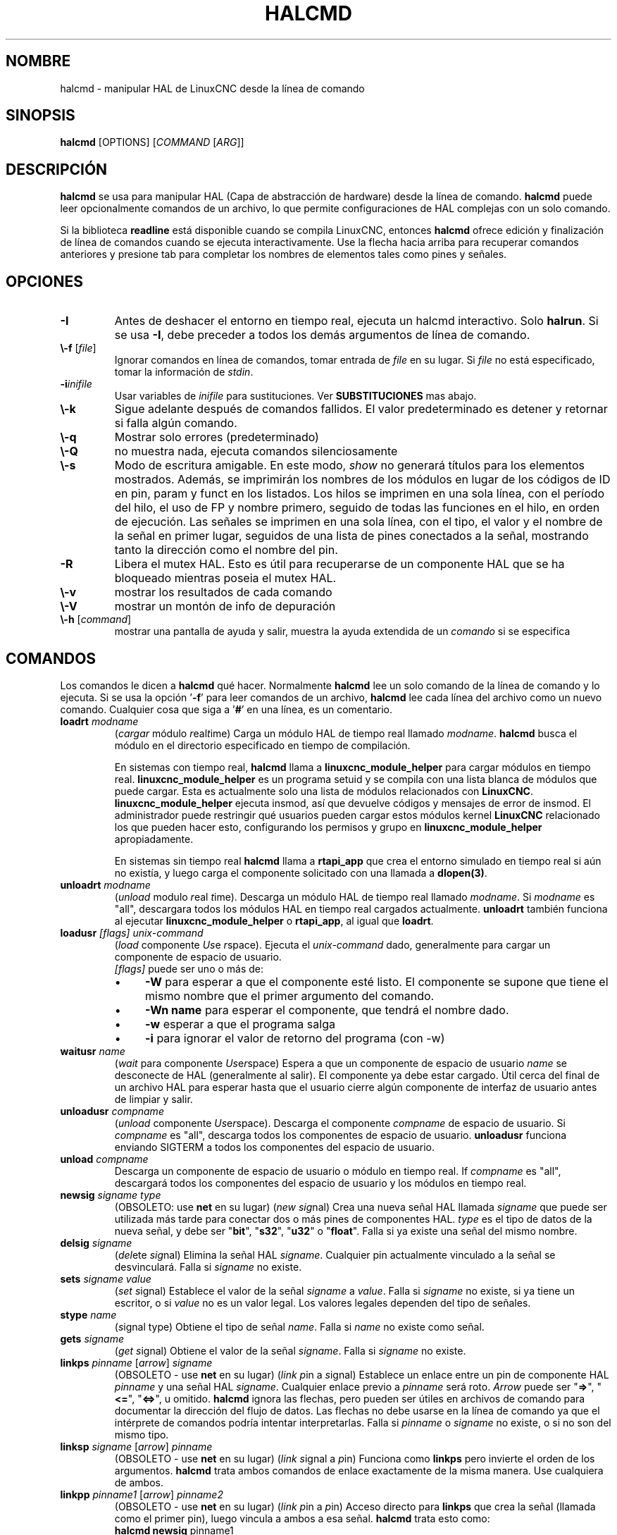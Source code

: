 .\" Copyright (c) 2003 John Kasunich
.\"                (jmkasunich AT users DOT sourceforge DOT net)
.\"
.\" This is free documentation; you can redistribute it and/or
.\" modify it under the terms of the GNU General Public License as
.\" published by the Free Software Foundation; either version 2 of
.\" the License, or (at your option) any later version.
.\"
.\" The GNU General Public License's references to "object code"
.\" and "executables" are to be interpreted as the output of any
.\" document formatting or typesetting system, including
.\" intermediate and printed output.
.\"
.\" This manual is distributed in the hope that it will be useful,
.\" but WITHOUT ANY WARRANTY; without even the implied warranty of
.\" MERCHANTABILITY or FITNESS FOR A PARTICULAR PURPOSE.  See the
.\" GNU General Public License for more details.
.\"
.\" You should have received a copy of the GNU General Public
.\" License along with this manual; if not, write to the Free
.\" Software Foundation, Inc., 51 Franklin Street, Fifth Floor, Boston, MA 02110-1301,
.\" USA.
.\"
.\"
.\"
.de URL
\\$2 \(laURL: \\$1 \(ra\\ $3
..
.if \n[.g] .mso www.tmac
.TH HALCMD "1" "2003-12-18" "Documentación de LinuxCNC" "Manual de usuario de HAL"
.SH NOMBRE
halcmd \- manipular HAL de LinuxCNC desde la línea de comando
.SH SINOPSIS
.B halcmd
[\FIOPTIONS\fR] [\fICOMMAND\fR [\fIARG\fR]]
.PP
.SH DESCRIPCIÓN
\fBhalcmd\fR se usa para manipular HAL (Capa de abstracción de hardware)
desde la línea de comando. \fBhalcmd\fR puede leer opcionalmente
comandos de un archivo, lo que permite configuraciones de HAL complejas
con un solo comando.

Si la biblioteca \fBreadline\fR está disponible cuando se compila LinuxCNC, entonces
\fBhalcmd\fR ofrece edición y finalización de línea de comandos cuando se ejecuta
interactivamente. Use la flecha hacia arriba para recuperar comandos anteriores y presione tab para
completar los nombres de elementos tales como pines y señales.
.SH OPCIONES
.TP
\fB\-I\fR
Antes de deshacer el entorno en tiempo real, ejecuta un halcmd interactivo.
Solo \fBhalrun\fR. Si se usa \fB\-I\fR, debe preceder a todos los demás
argumentos de línea de comando.
.TP
\fB\\-f\fR [\fIfile\fR]
Ignorar comandos en línea de comandos, tomar entrada de \fIfile\fR
en su lugar. Si \fIfile\fR no está especificado, tomar la información de
\fIstdin\fR.
.TP
\fB\-i\fIinifile\fR
Usar variables de \fIinifile\fR para sustituciones. Ver \fBSUBSTITUCIONES\fR
mas abajo.
.TP
\fB\\-k\fR
Sigue adelante después de comandos fallidos. El valor predeterminado es detener
y retornar si falla algún comando.
.TP
\fB\\-q\fR
Mostrar solo errores (predeterminado)
.TP
\fB\\-Q\fR
no muestra nada, ejecuta comandos silenciosamente
.TP
\fB\\-s\fR
Modo de escritura amigable. En este modo, \fIshow\fR no generará títulos para los elementos
mostrados. Además, se imprimirán los nombres de los módulos en lugar de los códigos de ID en pin, param y funct
en los listados. Los hilos se imprimen en una sola línea, con el período del hilo, el uso de FP y
nombre primero, seguido de todas las funciones en el hilo, en orden de ejecución. Las señales
se imprimen en una sola línea, con el tipo, el valor y el nombre de la señal en primer lugar, seguidos de
una lista de pines conectados a la señal, mostrando tanto la dirección como el nombre del pin.
.TP
\fB\-R\fR
Libera el mutex HAL. Esto es útil para recuperarse de un componente HAL que se ha bloqueado
mientras poseia el mutex HAL.
.TP
\fB\\-v\fR
mostrar los resultados de cada comando
.TP
\fB\\-V\fR
mostrar un montón de info de depuración
.TP
\fB\\-h\fR [\fIcommand\fR]
mostrar una pantalla de ayuda y salir, muestra la ayuda extendida de un \fIcomando\fR si se especifica
.SH COMANDOS
Los comandos le dicen a \fBhalcmd\fR qué hacer. Normalmente \fBhalcmd\fR
lee un solo comando de la línea de comando y lo ejecuta.
Si se usa la opción '\fB\-f\fR' para leer comandos de un archivo,
\fBhalcmd\fR lee cada línea del archivo como un nuevo comando.
Cualquier cosa que siga a '\fB#\fR' en una línea, es un comentario.
.TP
\fBloadrt\fR \fImodname\fR
(\fIcargar\fR módulo \fIr\fReal\fIt\fRime) Carga un módulo HAL de tiempo real
llamado \fImodname\fR. \fBhalcmd\fR busca el módulo
en el directorio especificado en tiempo de compilación.

En sistemas con tiempo real, \fBhalcmd\fR llama a
\fBlinuxcnc_module_helper\fR para cargar módulos en tiempo real.
\fBlinuxcnc_module_helper\fR es un programa setuid y se compila con
una lista blanca de módulos que puede cargar. Esta es actualmente
solo una lista de módulos relacionados con \fBLinuxCNC\fR.
\fBlinuxcnc_module_helper\fR ejecuta insmod, así que devuelve códigos y mensajes de error
de insmod. El administrador puede
restringir qué usuarios pueden cargar estos módulos kernel \fBLinuxCNC\fR relacionado
los que pueden hacer esto, configurando los permisos y grupo en
\fBlinuxcnc_module_helper\fR apropiadamente.

En sistemas sin tiempo real \fBhalcmd\fR llama a
\fBrtapi_app\fR que crea el entorno simulado en tiempo real
si aún no existía, y luego carga el componente solicitado
con una llamada a \fBdlopen(3)\fR.
.TP
\fBunloadrt\fR \fImodname\fR
(\fIunload\fR modulo \fIr\fReal \fIt\fRime). Descarga un módulo HAL de tiempo real 
llamado \fImodname\fR. Si \fImodname\fR es "all",
descargara todos los módulos HAL en tiempo real cargados actualmente. \fBunloadrt\fR
también funciona al ejecutar \fBlinuxcnc_module_helper\fR o \fBrtapi_app\fR, al igual que
\fBloadrt\fR.
.TP
\fBloadusr\fR \fI[flags]\fR \fIunix-command\fR
(\fIload\fR componente \fIUs\fRe \fIr\fRspace). Ejecuta el 
\fIunix-command\fR dado, generalmente para cargar un componente de espacio de usuario.
\fI [flags]\fR puede ser uno o más de:
.RS
.IP \(bu 4
\fB\-W\fR para esperar a que el componente esté listo. El componente
se supone que tiene el mismo nombre que el primer argumento del comando.
.IP \(bu 4
\fB\-Wn name\fR para esperar el componente, que tendrá el nombre dado.
.IP \(bu 4
\fB\-w\fR esperar a que el programa salga
.IP \(bu 4
\fB\-i\fR para ignorar el valor de retorno del programa (con \-w)
.RE
.TP
\fBwaitusr\fR \fIname\fR
(\fIwait\fR para componente \fIUs\fRe\fIr\fRspace) Espera a que un componente de espacio de usuario
\fIname\fR se desconecte de HAL (generalmente al salir).
El componente ya debe estar cargado. Útil cerca del final de un
archivo HAL para esperar hasta que el usuario cierre algún componente de interfaz de usuario
antes de limpiar y salir.
.TP
\fBunloadusr\fR \fIcompname\fR
(\fIunload\fR componente \fIUs\fRe\fIr\fRspace). Descarga el componente \fIcompname\fR
de espacio de usuario. Si \fIcompname\fR es "all",
descarga todos los componentes de espacio de usuario. \fBunloadusr\fR
funciona enviando SIGTERM a todos los componentes del espacio de usuario.
.TP
\fBunload\fR \fIcompname\fR
Descarga un componente de espacio de usuario o módulo en tiempo real. If \fIcompname\fR es "all",
descargará todos los componentes del espacio de usuario y los módulos en tiempo real.
.TP
\fBnewsig\fR \fIsigname\fR \fItype\fR
(OBSOLETO: use \fBnet\fR en su lugar) (\fInew\fR \fIsig\fRnal)
Crea una nueva señal HAL llamada \fIsigname\fR que puede ser utilizada más tarde
para conectar dos o más pines de componentes HAL. \fItype\fR
es el tipo de datos de la nueva señal, y debe ser "\fBbit\fR",
"\fBs32\fR", "\fBu32\fR" o "\fBfloat\fR".
Falla si ya existe una señal del mismo nombre.
.TP
\fBdelsig\fR \fIsigname\fR
(\fIdel\fRete \fIsig\fRnal) Elimina la señal HAL \fIsigname\fR.
Cualquier pin actualmente vinculado a la señal se desvinculará.
Falla si \fIsigname\fR no existe.
.TP
\fBsets\fR \fIsigname\fR \fIvalue\fR
(\fIset\fR \fIs\fRignal) Establece el valor de la señal \fIsigname\fR
a \fIvalue\fR. Falla si \fIsigname\fR no existe, si
ya tiene un escritor, o si \fIvalue\fR no es un valor legal.
Los valores legales dependen del tipo de señales.
.TP
\fBstype\fR \fIname\fR
(\fIs\fRignal type\fR) Obtiene el tipo de señal
\fIname\fR. Falla si \fIname\fR no existe como señal.
.TP
\fBgets\fR \fIsigname\fR
(\fIget\fR \fIs\fRignal) Obtiene el valor de la señal \fIsigname\fR. Falla
si \fIsigname\fR no existe.
.TP
\fBlinkps\fR \fIpinname\fR [\fIarrow\fR] \fIsigname\fR
(OBSOLETO - use \fBnet\fR en su lugar) (\fIlink\fR \fIp\fRin a \fIs\fRignal)
Establece un enlace entre un pin de componente HAL \fIpinname\fR y
una señal HAL \fIsigname\fR. Cualquier enlace previo a \fIpinname\fR será
roto. \fIArrow\fR puede ser "\fB=>\fR", "\fB<=\fR", "\fB<=>\fR",
u omitido. \fBhalcmd\fR ignora las flechas, pero pueden ser útiles
en archivos de comando para documentar la dirección del flujo de datos. Las flechas
no debe usarse en la línea de comando ya que el intérprete de comandos podría intentar
interpretarlas. Falla si \fIpinname\fR o \fIsigname\fR
no existe, o si no son del mismo tipo.
.TP
\fBlinksp\fR \fIsigname\fR [\fIarrow\fR] \fIpinname\fR
(OBSOLETO - use \fBnet\fR en su lugar) (\fIlink\fR \fIs\fRignal a \fIp\fRin)
Funciona como \fBlinkps\fR pero invierte el orden de los argumentos.
\fBhalcmd\fR trata ambos comandos de enlace exactamente de la misma manera. Use cualquiera de ambos.
.TP
\fBlinkpp\fR \fIpinname1\fR [\fIarrow\fR] \fIpinname2\fR
(OBSOLETO - use \fBnet\fR en su lugar) (\fIlink\fR \fIp\fRin a \fIp\fRin)
Acceso directo para \fBlinkps\fR que crea la señal (llamada como el
primer pin), luego vincula a ambos a esa señal. \fBhalcmd\fR trata
esto como:
   \fBhalcmd\fR \fBnewsig\fR pinname1
   \fBhalcmd\fR \fBlinksp\fR pinname1 pinname1
   \fBhalcmd\fR \fBlinksp\fR pinname1 pinname2
.TP
\fBnet\fR \fIsigname\fR \fIpinname\fR \fI...\fR
Crea la señal \fIsignname\fR para que coincida con el tipo del pin \fIpinname\fR, si aún no existe. 
Luego, vincula \fIsigname\fR a cada \fIpinname\fR por turno. Las flechas pueden
utilizarse como en \fBlinkps\fR. Al vincular un pin a una señal por primera vez, 
el valor de la señal heredará el valor predeterminado del pin.

.TP
\fBunlinkp\fR \fIpinname\fR
(\fIunlink\fR \fIp\fRin) Rompe cualquier enlace previo a \fIpinname\fR.
Falla si \fIpinname\fR no existe. Un pin desvinculado retendrá el último
valor de la señal a la que estaba vinculado.

.TP
\fBsetp\fR \fIname\fR \fIvalue\fR
(\fIset\fR \fIp\fRarameter o \fIp\fRin) Establece el valor del parámetro o pin
\fIname\fR a \fIvalue\fR. Falla si \fIname\fR no existe como un pin o
parámetro, si es un parámetro que no se puede escribir, si es un pin que es de
salida, si es un pin que ya está conectado a una señal, o si \fIvalue\fR
no es un valor legal. Los valores legales dependen del tipo de pin o parámetro.
Si existe un pin y un parámetro con el mismo nombre,se actúa en el parámetro.
.TP
\fIparamname\fR \fB=\fR \fIvalue\fR
.TP
\fIpinname\fR \fB=\fR \fIvalue\fR
Idéntico a \fBsetp\fR. Esta forma alternativa del comando puede
ser más conveniente y legible cuando se usa en un archivo.
.TP
\fBptype\fR \fIname\fR
(\fIp\fRarameter o \fIp\fRin \fItype\fR). Obtiene el tipo de parámetro o
pin \fIname\fR. Falla si \fIname\fR no existe como un pin o
parámetro. Si existe un pin y un parámetro con el mismo nombre, se actúa sobre el
parámetro.
.TP
\fBgetp\fR \fIname\fR
(\fIget\fR \fIp\fRarameter o \fIp\fRin) Obtiene el valor del parámetro o
pin \fIname\fR. Falla si \fIname\fR no existe como pin o
parámetro. Si existe un pin y un parámetro con el mismo nombre,
se actúa sobre el parámetro.
.TP
\fBaddf\fR \fIfunctname\fR \fIthreadname\fR
(\fIadd\fR \fIf\fRunction) Agrega la función \fIfunctname\fR a thread de tiempo real
\fItreadname\fR. \fIfunctname\fR se ejecutará después de cualquier función
que se agrego previamente al hilo. Falla si cualquiera
\fIfunctname\fR o \fIthreadname\fR no existe, o si
son incompatibles
.TP
\fBdelf\fR \fIfunctname\fR \fIthreadname\fR
(\fIdel\fRete \fIf\fRunction) Elimina la función \fIfunctname\fR deun hilo
de tiempo real \fIthreadname\fR. Falla si \fIfunctname\fR o
\fIthreadname\fR no existe, o si \fIfunctname\fR no es actualmente
parte de \fIthreadname\fR.
.TP
\fBstart\fR
Inicia la ejecución de hilos en tiempo real. Cada hilo llama periódicamente a
todas las funciones que se le agregaron con el comando \fBaddf\fR,
en el orden en que fueron agregadas.
.TP
\fBstop\fR
Detiene la ejecución de los hilos en tiempo real. Los hilos ya no llamarán a
sus funciones.
.TP
\fBshow\fR [\fIitem\fR]
Imprime elementos HAL en \fIstdout\fR en formato legible para humanos.
\fItem\fR puede ser uno de "\fBcomp\fR" (componentes), "\fBpin\fR",
"\fBsig\fR" (señales), "\fBparam\fR" (parámetros), "\fBfunct\fR"
(funciones), "\fBthread\fR" o "\fBalias\fR". El tipo "\fBall\fR"
se puede usar para mostrar elementos coincidentes de todos los tipos anteriores.
Si se omite \fIitem\fR, \fBshow\fR imprimirá todo.
.TP
\fBitem\fR
Esto es equivalente a \fBshow all [item]\fR.

.TP
\fBsave\fR [\fIitem\fR]
Imprime elementos HAL en \fIstdout\fR en forma de comandos HAL.
Estos comandos pueden ser redirigidos a un archivo y luego ejecutados
utilizando \fBhalcmd \-f\fR para restaurar la configuración guardada.
\fIitem\fR puede ser uno de los siguientes:

"\fBcomp\fR" genera un comando \fBloadrt\fR para el componente en tiempo real.

"\fBalias\fR" genera un comando \fBalias\fR para cada vinculación de alias de parámetro o pin

"\fBsig\fR" (o "\fBsignal\fR")
genera un comando \fBnewsig\fR para cada señal, y "\fBsigu\fR" genera un
comando \fBnewsig\fR para cada señal desvinculada (para uso con \fBnetl\fR y
\fBnetla\fR).

"\fBlink\fR" y "\fBlinka\fR" ambos generan comandos \fBlinkps\fR
 para cada enlace. (\fBlinka\fR incluye flechas, mientras que \fBlink\fR no.)

 "\fBnet\fR" y "\fBneta\fR" generan un comando \fBnewsig\fR para
cada señal, seguida por los comandos \fBlinksp\fR para cada pin vinculado a ese
señal. (\fBneta\fR incluye flechas.)

"\fBnetl\fR" genera una \fBnet\fR para cada señal vinculada, y "\fBnetla\fR" (o "\fBnetal\fR")
genera un comando similar usando flechas

"\fBparam\fR" (o "\fBparameter\fR)" genera un comando \fBsetp\fR para cada
parámetro.

"\fBthread\fR" genera un comando \fBaddf\fR para cada función
en cada hilo de tiempo real.

"\fBunconnectedinpins\fR genera un comando setp para cada pin de entrada 
hal desconectado.

Si \fIitem\fR es \fBallu\fR), \fBsave\fR hace
equivalente de \fBcomp\fR, \fBalias\fR, \fBsigu\fR, \fBnetla\fR, \fBparam\fR,
\fBthread\fR, y \fBunconnectedinpins\fR.

Si \fIitem\fR se omite (o \fBall\fR), \fBsave\fR hace
equivalente de \fBcomp\fR, \fBalias\fR, \fBsigu\fR, \fBnetla\fR, \fBparam\fR,
y \fBthread\fR.

.TP
\fBsource\fR \fInombre.hal\fR
Ejecuta los comandos del archivo \fInombre.hal\fR.
.TP
\fBalias\fR \fItipo\fR \fInombre\fR \fIalias\fR
Asigna "\fBalias\fR" como segundo nombre para el pin o parámetro
"nombre". Para la mayoría de las operaciones, un alias proporciona un segundo
nombre que se puede usar para referirse a un pin o parámetro, tanto
el nombre original y el alias funcionarán.
   "tipo" debe ser \fBpin\fR o \fBparam\fR.
   "nombre" debe ser un nombre existente o \fBalias\fR del tipo especificado.
.TP
\fBunalias\fR \fItipo\fR \fIalias\fR
Elimina cualquier alias del pin o alias del parámetro.
  "tipo" debe ser \fBpin\fR o \fBparam\fR
  "alias" debe ser un nombre existente o \fBalias\fR del tipo especificado.
.TP
\fBlist\fR \fItipo\fR [\fIpatrón\fR]
  Imprime los nombres de los elementos HAL del tipo especificado.
  'tipo' es '\fBcomp\fR', '\fBpin\fR', '\fBsig\fR', '\fBparam\fR', '\fBfunct\fR', o
  '\fBthread\fR'. Si se especifica 'patrón', imprime solo
  aquellos nombres que coinciden con el patrón, que puede ser un
  'shell glob'.
  Para '\fBsig\fR', '\fBpin\fR' y '\fBparam\fR', el primer patrón puede ser
  \-t\fBdatatype\fR donde tipo de datos es el tipo de datos (por ejemplo, 'float')
  en este caso, los pines, señales o parámetros listados
  están restringidos al tipo de datos dado.
  Los nombres están impresos en una sola línea, separados por espacios.
.TP
\fBlock\fR[\fIall\fR|\fItune\fR|\fInone\fR]
  Bloquea HAL hasta cierto punto.
  none - sin bloqueo.
  tune - es posible realizar algunos ajustes (\fBsetp\fR y similares).
  all - HAL completamente bloqueado.
.TP
\fBunlock\fR [\fIall\fR | \fItune\fR]
  Desbloquea HAL hasta cierto punto.
  tune - es posible realizar algunos ajustes (\fBsetp\fR y parecidos).
  all - HAL completamente desbloqueado.
.TP
\fBstatus\fR [\fItipo\fR]
  Imprime información de estado sobre HAL.
  'tipo' es '\fBlock\fR', '\fBmem\fR', o '\fBall\fR'.
  Si se omite 'tipo', se supone '\fBall\fR'.
.TP
\fBhelp\fR [\fIcomando\fR]
  Proporciona información de ayuda para el comando.
  Si se omite 'comando', lista los comandos y una breve descripción
.SH SUSTITUCIÓN
Después de leer un comando pero antes de que se ejecute, tiene lugar varios 
tipos de sustitución de variable.
.SS Variables de entorno
Las variables de entorno tienen los siguientes formatos:
.IP
\fB$ENVVAR\fR seguido de fin de línea o espacio en blanco
.IP
\fB$(ENVVAR)\fR
.SS Variables Inifiles
Las variables de Inifile están disponibles solo cuando se especificó un archivo con la
bandera halcmd \fB\-i\fR. Tienen los siguientes formatos:
.IP
\fB [SECTION]VAR\fR seguido de fin de línea o espacio en blanco
.IP
\fB [SECTION](VAR)\fR
.SH LINE CONTINUATION
El caracter barra-atras (\fB\\\fR) puede ser usado para indicar que una linea
se extiende a la siguiente. Este caracter dbe ser el ultimo
antes de nueva linea.
.SH EJEMPLOS
.SH HISTORIA
.SH BUGS
Ninguno conocido en este momento.
.SH AUTOR
Versión original de John Kasunich, como parte del proyecto LinuxCNC. Ahora
incluye contribuciones importantes de varios miembros del proyecto.
.SH REPORTANDO ERRORES
Reporte errores a
.URL http://sf.net/p/emc/bugs/ "Seguidor de errores de LinuxCNC".
.SH COPYRIGHT
Copyright \ (co 2003 John Kasunich.
.br
Este es un software libre; ver las fuentes para las condiciones de copia. No hay
garantía; ni siquiera para COMERCIABILIDAD o IDONEIDAD PARA UN PROPÓSITO PARTICULAR.
.SH "VEA TAMBIÉN"
\fBhalrun(1)\fR - una secuencia de comandos conveniente para iniciar un entorno en tiempo real,
procesar un archivo .hal o .tcl y, opcionalmente, iniciar una sesion de comandos interactiva
utilizando \fBhalcmd\fR (descrito aquí) o \fBhaltcl\fR(1).

